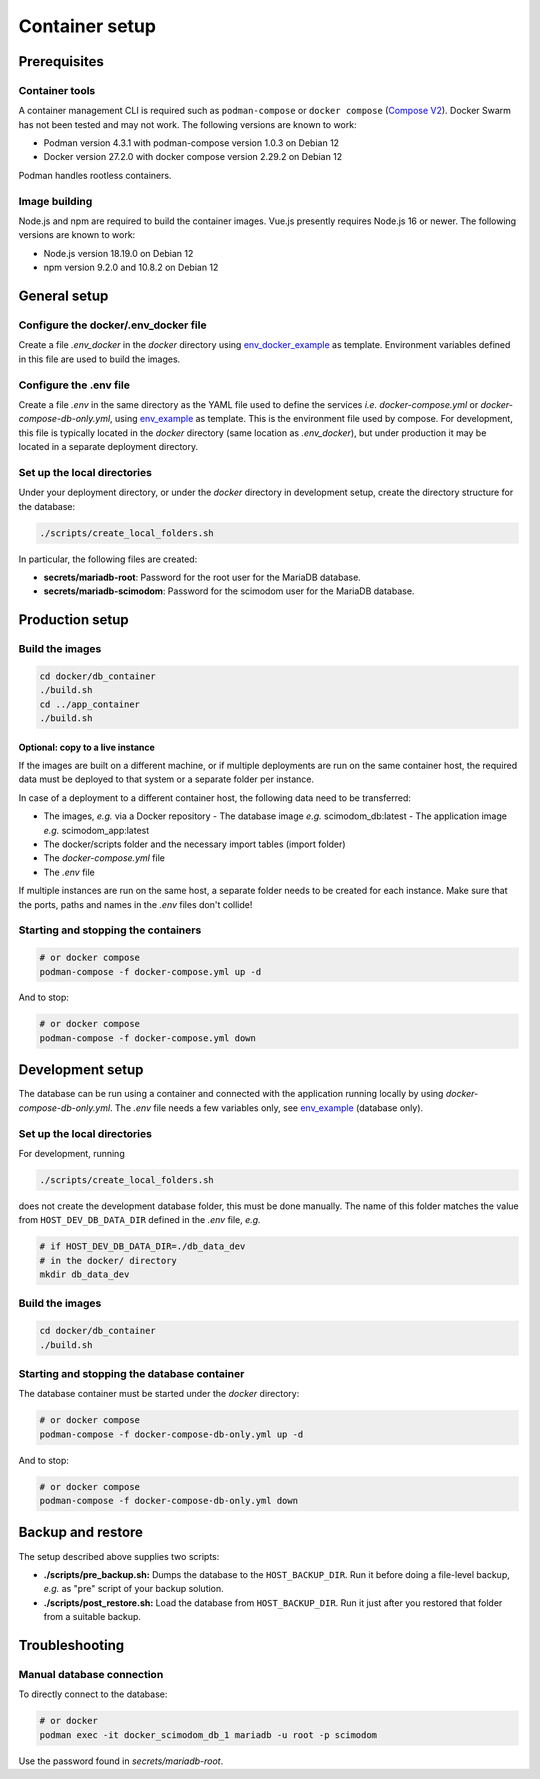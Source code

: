 .. _containers:

Container setup
===============

Prerequisites
-------------

Container tools
^^^^^^^^^^^^^^^

A container management CLI is required such as ``podman-compose`` or ``docker compose`` (`Compose V2 <https://docs.docker.com/compose/migrate>`_).
Docker Swarm has not been tested and may not work. The following versions are known to work:

- Podman version 4.3.1 with podman-compose version 1.0.3 on Debian 12
- Docker version 27.2.0 with docker compose version 2.29.2 on Debian 12

Podman handles rootless containers.

Image building
^^^^^^^^^^^^^^

Node.js and npm are required to build the container images. Vue.js presently requires Node.js 16 or newer.
The following versions are known to work:

- Node.js version 18.19.0 on Debian 12
- npm version 9.2.0 and 10.8.2 on Debian 12

General setup
-------------

Configure the docker/.env_docker file
^^^^^^^^^^^^^^^^^^^^^^^^^^^^^^^^^^^^^

Create a file *.env_docker* in the *docker* directory using `env_docker_example <https://github.com/dieterich-lab/scimodom/blob/7d4dad0f69c5c7d9988d5dcc9c51eba4ddfdc61b/docker/env_docker_example>`_ as template. Environment variables
defined in this file are used to build the images.

Configure the .env file
^^^^^^^^^^^^^^^^^^^^^^^

Create a file *.env* in the same directory as the YAML file used to define the services *i.e.* *docker-compose.yml* or *docker-compose-db-only.yml*, using `env_example <https://github.com/dieterich-lab/scimodom/blob/7d4dad0f69c5c7d9988d5dcc9c51eba4ddfdc61b/server/env_example>`_ as template. This is the environment file used by compose. For development, this file is typically located in the *docker* directory (same location as *.env_docker*), but under production it may be located in a separate deployment directory.

Set up the local directories
^^^^^^^^^^^^^^^^^^^^^^^^^^^^

Under your deployment directory, or under the *docker* directory in development setup, create the directory structure for the database:

.. code-block:: bash

  ./scripts/create_local_folders.sh

In particular, the following files are created:

- **secrets/mariadb-root**: Password for the root user for the MariaDB database.
- **secrets/mariadb-scimodom**: Password for the scimodom user for the MariaDB database.

Production setup
----------------

Build the images
^^^^^^^^^^^^^^^^

.. code-block:: bash

  cd docker/db_container
  ./build.sh
  cd ../app_container
  ./build.sh

Optional: copy to a live instance
"""""""""""""""""""""""""""""""""

If the images are built on a different machine, or if multiple deployments are run on the same container host, the required data must be deployed
to that system or a separate folder per instance.

In case of a deployment to a different container host, the following data need to be transferred:

- The images, *e.g.* via a Docker repository
  - The database image *e.g.* scimodom_db:latest
  - The application image *e.g.* scimodom_app:latest
- The docker/scripts folder and the necessary import tables (import folder)
- The *docker-compose.yml* file
- The *.env* file

If multiple instances are run on the same host, a separate folder needs to be created for each instance. Make sure that the ports, paths and names in the
*.env* files don't collide!

Starting and stopping the containers
^^^^^^^^^^^^^^^^^^^^^^^^^^^^^^^^^^^^

.. code-block:: bash

  # or docker compose
  podman-compose -f docker-compose.yml up -d

And to stop:

.. code-block:: bash

  # or docker compose
  podman-compose -f docker-compose.yml down


Development setup
-----------------

The database can be run using a container and connected with the application running locally by using *docker-compose-db-only.yml*. The *.env* file needs a few variables only, see `env_example <https://github.com/dieterich-lab/scimodom/blob/7d4dad0f69c5c7d9988d5dcc9c51eba4ddfdc61b/server/env_example>`_ (database only).

Set up the local directories
^^^^^^^^^^^^^^^^^^^^^^^^^^^^

For development, running

.. code-block:: bash

  ./scripts/create_local_folders.sh

does not create the development database folder, this must be done manually. The name of this folder matches the value from ``HOST_DEV_DB_DATA_DIR`` defined in the *.env* file, *e.g.*

.. code-block:: bash

  # if HOST_DEV_DB_DATA_DIR=./db_data_dev
  # in the docker/ directory
  mkdir db_data_dev

Build the images
^^^^^^^^^^^^^^^^

.. code-block:: bash

  cd docker/db_container
  ./build.sh

Starting and stopping the database container
^^^^^^^^^^^^^^^^^^^^^^^^^^^^^^^^^^^^^^^^^^^^

The database container must be started under the *docker* directory:

.. code-block:: bash

  # or docker compose
  podman-compose -f docker-compose-db-only.yml up -d

And to stop:

.. code-block:: bash

  # or docker compose
  podman-compose -f docker-compose-db-only.yml down


Backup and restore
------------------

The setup described above supplies two scripts:

- **./scripts/pre_backup.sh:** Dumps the database to the ``HOST_BACKUP_DIR``. Run it before doing a file-level backup, *e.g.* as "pre" script of your backup solution.
- **./scripts/post_restore.sh:** Load the database from ``HOST_BACKUP_DIR``. Run it just after you restored that folder from a suitable backup.

Troubleshooting
---------------

Manual database connection
^^^^^^^^^^^^^^^^^^^^^^^^^^

To directly connect to the database:

.. code-block:: bash

  # or docker
  podman exec -it docker_scimodom_db_1 mariadb -u root -p scimodom


Use the password found in *secrets/mariadb-root*.
